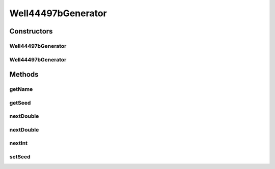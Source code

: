 .. java:import:: org.apache.commons.math3.random Well44497b

.. java:import:: org.uma.jmetal.util.pseudorandom PseudoRandomGenerator

Well44497bGenerator
===================

.. java:package:: org.uma.jmetal.util.pseudorandom.impl
   :noindex:

.. java:type:: @SuppressWarnings public class Well44497bGenerator implements PseudoRandomGenerator

   :author: Antonio J. Nebro

Constructors
------------
Well44497bGenerator
^^^^^^^^^^^^^^^^^^^

.. java:constructor:: public Well44497bGenerator()
   :outertype: Well44497bGenerator

   Constructor

Well44497bGenerator
^^^^^^^^^^^^^^^^^^^

.. java:constructor:: public Well44497bGenerator(long seed)
   :outertype: Well44497bGenerator

   Constructor

Methods
-------
getName
^^^^^^^

.. java:method:: @Override public String getName()
   :outertype: Well44497bGenerator

getSeed
^^^^^^^

.. java:method:: @Override public long getSeed()
   :outertype: Well44497bGenerator

nextDouble
^^^^^^^^^^

.. java:method:: @Override public double nextDouble(double lowerBound, double upperBound)
   :outertype: Well44497bGenerator

nextDouble
^^^^^^^^^^

.. java:method:: @Override public double nextDouble()
   :outertype: Well44497bGenerator

nextInt
^^^^^^^

.. java:method:: @Override public int nextInt(int lowerBound, int upperBound)
   :outertype: Well44497bGenerator

setSeed
^^^^^^^

.. java:method:: @Override public void setSeed(long seed)
   :outertype: Well44497bGenerator

